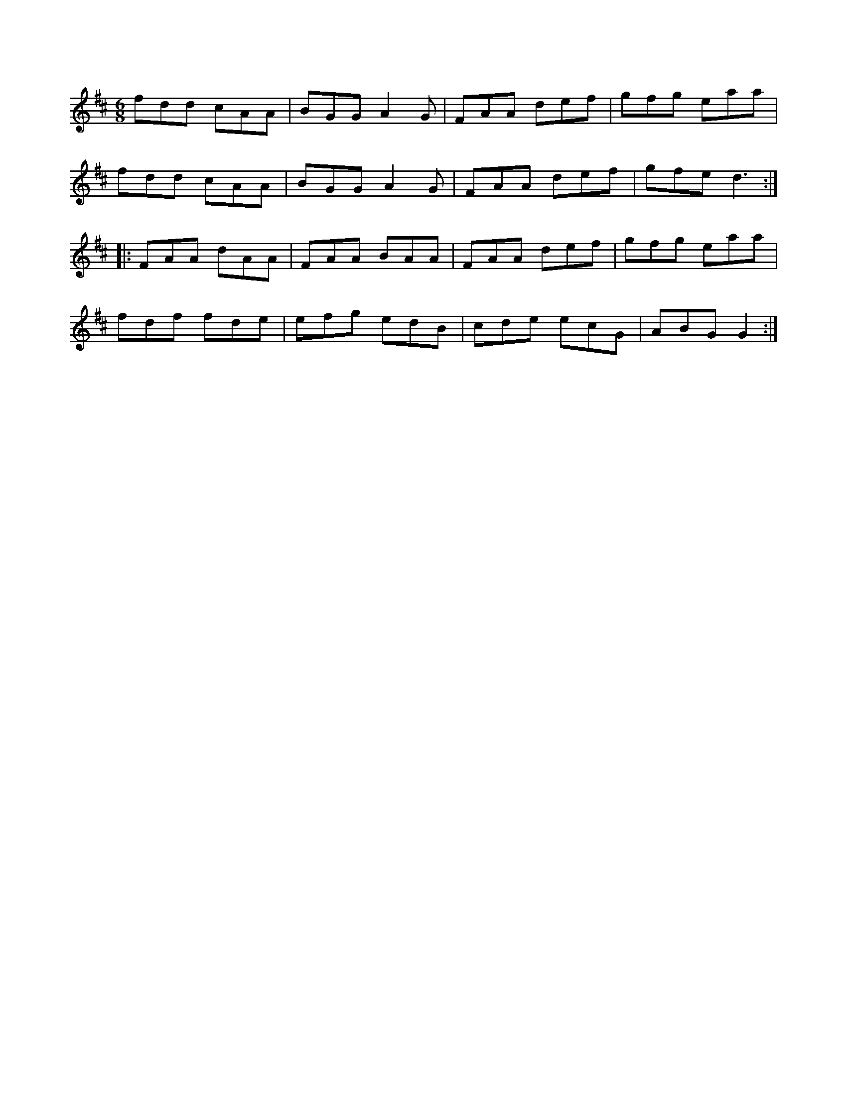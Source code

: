 X:1
M:6/8
K:D
fdd cAA|BGG A2G|FAA def|gfg eaa|
fdd cAA|BGG A2G|FAA def|gfe d3::
FAA dAA|FAA BAA|FAA def|gfg eaa|
fdf fde|efg edB|cde ecG|ABG G2:|